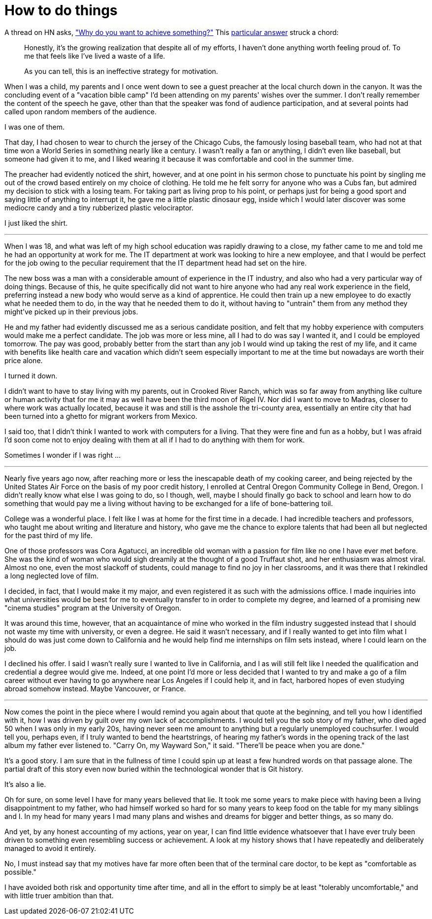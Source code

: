 = How to do things
:hp-tags: personal

A thread on HN asks, https://news.ycombinator.com/item?id=9936544["Why do you want to achieve something?"] This https://news.ycombinator.com/item?id=9939147[particular answer] struck a chord:

____
Honestly, it's the growing realization that despite all of my efforts, I haven't done anything worth feeling proud of. To me that feels like I've lived a waste of a life.

As you can tell, this is an ineffective strategy for motivation.
____


When I was a child, my parents and I once went down to see a guest preacher at the local church down in the canyon. It was the concluding event of a "vacation bible camp" I'd been attending on my parents'  wishes over the summer. I don't really remember the content of the speech he gave, other than that the speaker was fond of audience participation, and at several points had called upon random members of the audience.

I was one of them.

That day, I had chosen to wear to church the jersey of the Chicago Cubs, the famously losing baseball team, who had not at that time won a World Series in something nearly like a century. I wasn't really a fan or anything, I didn't even like baseball, but someone had given it to me, and I liked wearing it because it was comfortable and cool in the summer time.

The preacher had evidently noticed the shirt, however, and at one point in his sermon chose to punctuate his point by singling me out of the crowd based entirely on my choice of clothing. He told me he felt sorry for anyone who was a Cubs fan, but admired my decision to stick with a losing team. For taking part as living prop to his point, or perhaps just for being a good sport and saying little of anything to interrupt it, he gave me a little plastic dinosaur egg, inside which I would later discover was some mediocre candy and a tiny rubberized plastic velociraptor. 

I just liked the shirt.

***

When I was 18, and what was left of my high school education was rapidly drawing to a close, my father came to me and told me he had an opportunity at work for me. The IT department at work was looking to hire a new employee, and that I would be perfect for the job owing to the peculiar requirement that the IT department head had set on the hire.

The new boss was a man with a considerable amount of experience in the IT industry, and also who had a very particular way of doing things. Because of this, he quite specifically did not want to hire anyone who had any real work experience in the field, preferring instead a new body who would serve as a kind of apprentice. He could then train up a new employee to do exactly what he needed them to do, in the way that he needed them to do it, without having to "untrain" them from any method they might've picked up in their previous jobs.

He and my father had evidently discussed me as a serious candidate position, and felt that my hobby experience with computers would make me a perfect candidate. The job was more or less mine, all I had to do was say I wanted it, and I could be employed tomorrow. The pay was good, probably better from the start than any job I would wind up taking the rest of my life, and it came with benefits like health care and vacation which didn't seem especially important to me at the time but nowadays are worth their price alone. 

I turned it down.

I didn't want to have to stay living with my parents, out in Crooked River Ranch, which was so far away from anything like culture or human activity that for me it may as well have been the third moon of Rigel IV. Nor did I want to move to Madras, closer to where work was actually located, because it was and still is the asshole the tri-county area, essentially an entire city that had been turned into a ghetto for migrant workers from Mexico.

I said too, that I didn't think I wanted to work with computers for a living. That they were fine and fun as a hobby, but I was afraid I'd soon come not to enjoy dealing with them at all if I had to do anything with them for work. 

Sometimes I wonder if I was right ...

***

Nearly five years ago now, after reaching more or less the inescapable death of my cooking career, and being rejected by the United States Air Force on the basis of my poor credit history, I enrolled at  Central Oregon Community College in Bend, Oregon. I didn't really know what else I was going to do, so I though, well, maybe I should finally go back to school and learn how to do something that would pay me a living without having to be exchanged for a life of bone-battering toil.

College was a wonderful place. I felt like I was at home for the first time in a decade. I had incredible teachers and professors, who taught me about writing and literature and history, who gave me the chance to explore talents that had been all but neglected for the past third of my life. 

One of those professors was Cora Agatucci, an incredible old woman with a passion for film like no one I have ever met before. She was the kind of woman who would sigh dreamily at the thought of a good Truffaut shot, and her enthusiasm was almost viral. Almost no one, even the most slackoff of students, could manage to find no joy in her classrooms, and it was there that I rekindled a long neglected love of film. 

I decided, in fact, that I would make it my major, and even registered it as such with the admissions office. I made inquiries into what universities would be best for me to eventually transfer to in order to complete my degree, and learned of a promising new "cinema studies" program at the University of Oregon.

It was around this time, however, that an acquaintance of mine who worked in the film industry suggested instead that I should not waste my time with university, or even a degree. He said it wasn't necessary, and if I really wanted to get into film what I should do was just come down to California and he would help find me internships on film sets instead, where I could learn on the job.

I declined his offer. I said I wasn't really sure I wanted to live in California, and I as will still felt like I needed the qualification and credential a degree would give me. Indeed, at one point I'd more or less decided that I wanted to try and make a go of a film career without ever having to go anywhere near Los Angeles if I could help it, and in fact, harbored hopes of even studying abroad somehow instead. Maybe Vancouver, or France. 

***

Now comes the point in the piece where I would remind you again about that quote at the beginning, and tell you how I identified with it, how I was driven by guilt over my own lack of accomplishments. I would tell you the sob story of my father, who died aged 50 when I was only in my early 20s, having never seen me amount to anything but a regularly unemployed couchsurfer. I would tell you, perhaps even, if I truly wanted to bend the heartstrings, of hearing my father's words in the opening track of the last album my father ever listened to. "Carry On, my Wayward Son," it said. "There'll be peace when you are done."

It's a good story. I am sure that in the fullness of time I could spin up at least a few hundred words on that passage alone. The partial draft of this story even now buried within the technological wonder that is Git history.

It's also a lie.

Oh for sure, on some level I have for many years believed that lie. It took me some years to make piece with having been a living disappointment to my father, who had himself worked so hard for so many years to keep food on the table for my many siblings and I. In my head for many years I mad many plans and wishes and dreams for bigger and better things, as so many do.

And yet, by any honest accounting of my actions, year on year, I can find little evidence whatsoever that I have ever truly been driven to something even resembling success or achievement. A look at my history shows that I have repeatedly and deliberately managed to avoid it entirely.

No, I must instead say that my motives have far more often been that of the terminal care doctor, to be kept as "comfortable as possible."

I have avoided both risk and opportunity time after time, and all in the effort to simply be at least "tolerably uncomfortable," and with little truer ambition than that. 